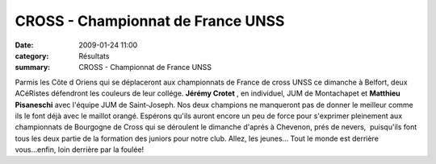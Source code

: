 CROSS - Championnat de France UNSS
==================================

:date: 2009-01-24 11:00
:category: Résultats
:summary: CROSS - Championnat de France UNSS

Parmis les Côte d Oriens qui se déplaceront aux championnats de France de cross UNSS ce dimanche à Belfort, deux ACéRistes défendront les couleurs de leur collége.
**Jérémy Crotet** , en individuel, JUM de Montachapet et **Matthieu Pisaneschi**  avec l'équipe JUM de Saint-Joseph. Nos deux champions ne manqueront pas de donner le meilleur comme ils le font déjà avec le maillot orangé.
Espérons qu'ils auront encore un peu de force pour s'exprimer pleinement aux championnats de Bourgogne de Cross qui se déroulent le dimanche d'aprés à Chevenon, prés de nevers,  puisqu'ils font tous les deux partie de la formation des juniors pour notre club.
Allez, les jeunes... Tout le monde est derrière vous...enfin, loin derrière par la foulée!

